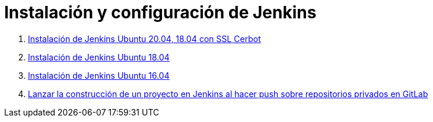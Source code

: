 ////
Codificación, idioma, tabla de contenidos, tipo de documento
////
:encoding: utf-8
:lang: es
:toc: right
:toc-title: Tabla de contenidos
:keywords: Selenium end-to-end testing
:doctype: book
:icons: font

////
/// activar btn:
////
:experimental:

:source-highlighter: rouge
:rouge-linenums-mode: inline

// :highlightjsdir: ./highlight

:figure-caption: Fig.
:imagesdir: images

////
Nombre y título del trabajo
////
= Instalación y configuración de Jenkins

. link:docs/jenkins2_2023.html[Instalación de Jenkins Ubuntu 20.04, 18.04 con SSL Cerbot]

. link:docs/jenkins2_2019.html[Instalación de Jenkins Ubuntu 18.04]

. link:docs/jenkins2.html[Instalación de Jenkins Ubuntu 16.04]

. link:docs/gitlab-push-jenkins.html[Lanzar la construcción de un proyecto en Jenkins al hacer push sobre repositorios privados en GitLab]
